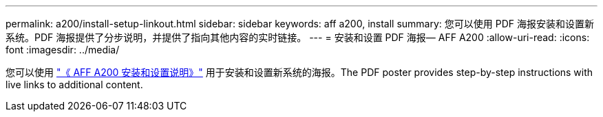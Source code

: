 ---
permalink: a200/install-setup-linkout.html 
sidebar: sidebar 
keywords: aff a200, install 
summary: 您可以使用 PDF 海报安装和设置新系统。PDF 海报提供了分步说明，并提供了指向其他内容的实时链接。 
---
= 安装和设置 PDF 海报— AFF A200
:allow-uri-read: 
:icons: font
:imagesdir: ../media/


您可以使用 link:https://library.netapp.com/ecm/ecm_download_file/ECMLP2573725["《 AFF A200 安装和设置说明》"^] 用于安装和设置新系统的海报。The PDF poster provides step-by-step instructions with live links to additional content.
